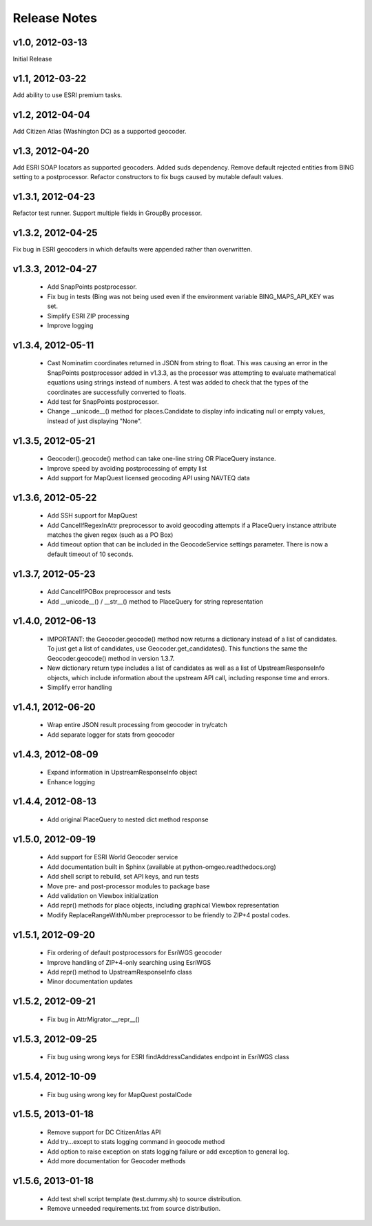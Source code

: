 Release Notes
+++++++++++++

v1.0, 2012-03-13
----------------
Initial Release

v1.1, 2012-03-22
----------------
Add ability to use ESRI premium tasks.

v1.2, 2012-04-04
----------------
Add Citizen Atlas (Washington DC) as a supported geocoder.

v1.3, 2012-04-20
----------------
Add ESRI SOAP locators as supported geocoders. Added suds
dependency. Remove default rejected entities from BING setting to a
postprocessor. Refactor constructors to fix bugs caused by mutable default
values.

v1.3.1, 2012-04-23
------------------
Refactor test runner. Support multiple fields in GroupBy
processor.

v1.3.2, 2012-04-25
------------------
Fix bug in ESRI geocoders in which defaults were appended
rather than overwritten.

v1.3.3, 2012-04-27
------------------
 * Add SnapPoints postprocessor.
 * Fix bug in tests (Bing was not being used even if the environment
   variable BING_MAPS_API_KEY was set.
 * Simplify ESRI ZIP processing
 * Improve logging

v1.3.4, 2012-05-11
------------------
 * Cast Nominatim coordinates returned in JSON from string to float.
   This was causing an error in the SnapPoints postprocessor added
   in v1.3.3, as the processor was attempting to evaluate mathematical
   equations using strings instead of numbers. A test was added to
   check that the types of the coordinates are successfully converted
   to floats.
 * Add test for SnapPoints postprocessor.
 * Change __unicode__() method for places.Candidate to display info
   indicating null or empty values, instead of just displaying "None".
   
v1.3.5, 2012-05-21
------------------
 * Geocoder().geocode() method can take one-line string OR PlaceQuery instance.
 * Improve speed by avoiding postprocessing of empty list
 * Add support for MapQuest licensed geocoding API using NAVTEQ data

v1.3.6, 2012-05-22
------------------
 * Add SSH support for MapQuest
 * Add CancelIfRegexInAttr preprocessor to avoid geocoding attempts if
   a PlaceQuery instance attribute matches the given regex (such as a 
   PO Box)
 * Add timeout option that can be included in the GeocodeService settings
   parameter. There is now a default timeout of 10 seconds.
 
v1.3.7, 2012-05-23
------------------
 * Add CancelIfPOBox preprocessor and tests
 * Add __unicode__() / __str__() method to PlaceQuery for string representation

v1.4.0, 2012-06-13
------------------
 * IMPORTANT: the Geocoder.geocode() method now returns a dictionary instead
   of a list of candidates. To just get a list of candidates, use
   Geocoder.get_candidates(). This functions the same the Geocoder.geocode()
   method in version 1.3.7.
 * New dictionary return type includes a list of candidates as well as a
   list of UpstreamResponseInfo objects, which include information about
   the upstream API call, including response time and errors.
 * Simplify error handling

v1.4.1, 2012-06-20
------------------
 * Wrap entire JSON result processing from geocoder in try/catch
 * Add separate logger for stats from geocoder

v1.4.3, 2012-08-09
------------------
 * Expand information in UpstreamResponseInfo object
 * Enhance logging

v1.4.4, 2012-08-13
------------------
 * Add original PlaceQuery to nested dict method response

v1.5.0, 2012-09-19
------------------
 * Add support for ESRI World Geocoder service
 * Add documentation built in Sphinx
   (available at python-omgeo.readthedocs.org)
 * Add shell script to rebuild, set API keys, and run tests
 * Move pre- and post-processor modules to package base
 * Add validation on Viewbox initialization
 * Add repr() methods for place objects, including graphical
   Viewbox representation
 * Modify ReplaceRangeWithNumber preprocessor to be friendly
   to ZIP+4 postal codes.

v1.5.1, 2012-09-20
------------------
 * Fix ordering of default postprocessors for EsriWGS geocoder
 * Improve handling of ZIP+4-only searching using EsriWGS
 * Add repr() method to UpstreamResponseInfo class
 * Minor documentation updates

v1.5.2, 2012-09-21
------------------
 * Fix bug in AttrMigrator.__repr__()

v1.5.3, 2012-09-25
------------------
 * Fix bug using wrong keys for ESRI
   findAddressCandidates endpoint in EsriWGS class

v1.5.4, 2012-10-09
------------------
 * Fix bug using wrong key for MapQuest postalCode

v1.5.5, 2013-01-18
------------------
 * Remove support for DC CitizenAtlas API
 * Add try...except to stats logging command in geocode method
 * Add option to raise exception on stats logging failure or add exception to general log.
 * Add more documentation for Geocoder methods

v1.5.6, 2013-01-18
------------------
 * Add test shell script template (test.dummy.sh) to source distribution.
 * Remove unneeded requirements.txt from source distribution.
